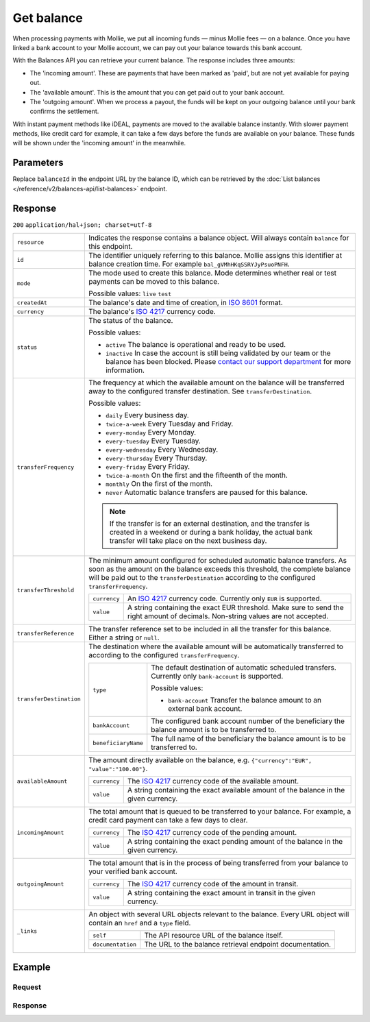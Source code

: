 Get balance
===================
.. api-name:: Balances API
   :version: 2

.. endpoint::
   :method: GET
   :url: https://api.mollie.com/v2/balances/*balanceId*

.. authentication::
   :api_keys: false
   :organization_access_tokens: true
   :oauth: true

When processing payments with Mollie, we put all incoming funds — minus Mollie fees — on a balance. Once you have linked
a bank account to your Mollie account, we can pay out your balance towards this bank account.

With the Balances API you can retrieve your current balance. The response includes three amounts:

* The 'incoming amount'. These are payments that have been marked as 'paid', but are not yet available for paying out.
* The 'available amount'. This is the amount that you can get paid out to your bank account.
* The 'outgoing amount'. When we process a payout, the funds will be kept on your outgoing balance until your bank
  confirms the settlement.

With instant payment methods like iDEAL, payments are moved to the available balance instantly. With slower payment
methods, like credit card for example, it can take a few days before the funds are available on your balance. These
funds will be shown under the 'incoming amount' in the meanwhile.

Parameters
----------
Replace ``balanceId`` in the endpoint URL by the balance ID, which can be retrieved by the
:doc:`List balances </reference/v2/balances-api/list-balances>` endpoint.

Response
--------
``200`` ``application/hal+json; charset=utf-8``

.. list-table::
   :widths: auto

   * - ``resource``

       .. type:: string

     - Indicates the response contains a balance object. Will always contain ``balance`` for this endpoint.

   * - ``id``

       .. type:: string

     - The identifier uniquely referring to this balance. Mollie assigns this identifier at balance creation time. For
       example ``bal_gVMhHKqSSRYJyPsuoPNFH``.

   * - ``mode``

       .. type:: string

     - The mode used to create this balance. Mode determines whether real or test payments can be moved to this balance.

       Possible values: ``live`` ``test``

   * - ``createdAt``

       .. type:: datetime

     - The balance's date and time of creation, in `ISO 8601 <https://en.wikipedia.org/wiki/ISO_8601>`_ format.

   * - ``currency``

       .. type:: string

     - The balance's `ISO 4217 <https://en.wikipedia.org/wiki/ISO_4217>`_ currency code.

   * - ``status``

       .. type:: string

     - The status of the balance.

       Possible values:

       * ``active`` The balance is operational and ready to be used.
       * ``inactive`` In case the account is still being validated by our team or the balance has been blocked. Please
         `contact our support department <https://www.mollie.com/en/contact/>`_ for more information.

   * - ``transferFrequency``

       .. type:: string

     - The frequency at which the available amount on the balance will be transferred away to the configured transfer
       destination. See ``transferDestination``.

       Possible values:

       * ``daily`` Every business day.
       * ``twice-a-week`` Every Tuesday and Friday.
       * ``every-monday`` Every Monday.
       * ``every-tuesday`` Every Tuesday.
       * ``every-wednesday`` Every Wednesday.
       * ``every-thursday`` Every Thursday.
       * ``every-friday`` Every Friday.
       * ``twice-a-month`` On the first and the fifteenth of the month.
       * ``monthly`` On the first of the month.
       * ``never`` Automatic balance transfers are paused for this balance.

       .. note:: If the transfer is for an external destination, and the transfer is created in a weekend or during a
                 bank holiday, the actual bank transfer will take place on the next business day.

   * - ``transferThreshold``

       .. type:: amount object

     - The minimum amount configured for scheduled automatic balance transfers. As soon as the amount on the balance
       exceeds this threshold, the complete balance will be paid out to the ``transferDestination`` according to the
       configured ``transferFrequency``.

       .. list-table::
          :widths: auto

          * - ``currency``

              .. type:: string

            - An `ISO 4217 <https://en.wikipedia.org/wiki/ISO_4217>`_ currency code. Currently only ``EUR`` is
              supported.

          * - ``value``

              .. type:: string

            - A string containing the exact EUR threshold. Make sure to send the right amount of decimals. Non-string
              values are not accepted.

   * - ``transferReference``

       .. type:: string

     - The transfer reference set to be included in all the transfer for this balance. Either a string or ``null``.

   * - ``transferDestination``

       .. type:: object

     - The destination where the available amount will be automatically transferred to according to the configured
       ``transferFrequency``.

       .. list-table::
          :widths: auto

          * - ``type``

              .. type:: string

            - The default destination of automatic scheduled transfers. Currently only ``bank-account`` is supported.

              Possible values:

              * ``bank-account`` Transfer the balance amount to an external bank account.

          * - ``bankAccount``

              .. type:: string

            - The configured bank account number of the beneficiary the balance amount is to be transferred to.

          * - ``beneficiaryName``

              .. type:: string

            - The full name of the beneficiary the balance amount is to
              be transferred to.

   * - ``availableAmount``

       .. type:: amount object

     - The amount directly available on the balance, e.g. ``{"currency":"EUR", "value":"100.00"}``.

       .. list-table::
          :widths: auto

          * - ``currency``

              .. type:: string

            - The `ISO 4217 <https://en.wikipedia.org/wiki/ISO_4217>`_ currency code of the available amount.

          * - ``value``

              .. type:: string

            - A string containing the exact available amount of the balance in the given currency.

   * - ``incomingAmount``

       .. type:: amount object

     - The total amount that is queued to be transferred to your balance. For example, a credit card payment can take a
       few days to clear.

       .. list-table::
          :widths: auto

          * - ``currency``

              .. type:: string

            - The `ISO 4217 <https://en.wikipedia.org/wiki/ISO_4217>`_ currency code of the pending amount.

          * - ``value``

              .. type:: string

            - A string containing the exact pending amount of the balance in the given currency.

   * - ``outgoingAmount``

       .. type:: amount object

     - The total amount that is in the process of being transferred from your balance to your verified bank account.

       .. list-table::
          :widths: auto

          * - ``currency``

              .. type:: string

            - The `ISO 4217 <https://en.wikipedia.org/wiki/ISO_4217>`_ currency code of the amount in transit.

          * - ``value``

              .. type:: string

            - A string containing the exact amount in transit in the given currency.

   * - ``_links``

       .. type:: object

     - An object with several URL objects relevant to the balance. Every URL object will contain an ``href`` and a
       ``type`` field.

       .. list-table::
          :widths: auto

          * - ``self``

              .. type:: URL object

            - The API resource URL of the balance itself.

          * - ``documentation``

              .. type:: URL object

            - The URL to the balance retrieval endpoint documentation.

Example
-------

Request
^^^^^^^
.. code-block:: bash
   :linenos:

   curl -X GET https://api.mollie.com/v2/balances/{balanceId} \
       -H 'Authorization: Bearer access_vR6naacwfSpfaT5CUwNTdV5KsVPJTNjURkgBPdvW'

Response
^^^^^^^^
.. code-block:: http
   :linenos:

   HTTP/1.1 200 OK
   Content-Type: application/hal+json; charset=utf-8

   {
     "resource": "balance",
     "id": "bal_gVMhHKqSSRYJyPsuoPNFH",
     "mode": "live",
     "createdAt": "2019-01-10T10:23:41+00:00",
     "currency": "EUR",
     "status": "active",
     "availableAmount": {
       "value": "905.25",
       "currency": "EUR"
     },
     "incomingAmount": {
       "value": "0.00",
       "currency": "EUR"
     },
     "outgoingAmount": {
       "value": "0.00",
       "currency": "EUR"
     },
     "transferFrequency": "twice-a-month",
     "transferThreshold": {
       "value": "5.00",
       "currency": "EUR"
     },
    "transferReference": "Mollie payout",
     "transferDestination": {
       "type": "bank-account",
       "beneficiaryName": "Jack Bauer",
       "bankAccount": "NL53INGB0654422370",
       "bankAccountId": "bnk_jrty3f"
     },
     "_links": {
       "self": {
         "href": "https://api.mollie.com/v2/balances/bal_gVMhHKqSSRYJyPsuoPNFH",
         "type": "application/hal+json"
       },
       "documentation": {
         "href": "https://docs.mollie.com/reference/v2/balances-api/get-balance",
         "type": "text/html"
       }
     }
   }
